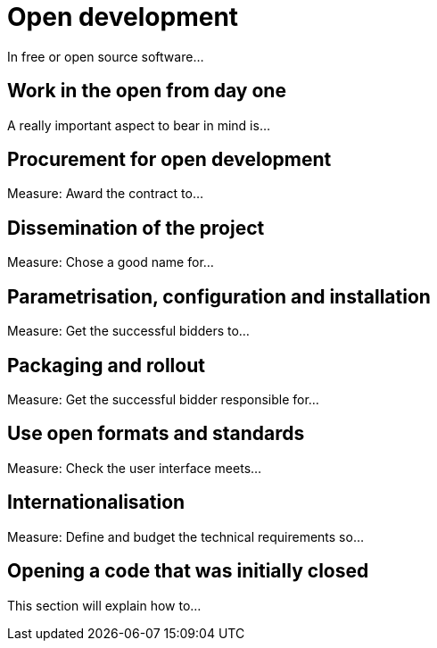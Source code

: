 = Open development

In free or open source software...

== Work in the open from day one

A really important aspect to bear in mind is...

== Procurement for open development

Measure: Award the contract to...

== Dissemination of the project

Measure: Chose a good name for...

== Parametrisation, configuration and installation

Measure: Get the successful bidders to...

== Packaging and rollout

Measure: Get the successful bidder responsible for...

== Use open formats and standards

Measure: Check the user interface meets...

== Internationalisation

Measure: Define and budget the technical requirements so...

== Opening a code that was initially closed

This section will explain how to...
